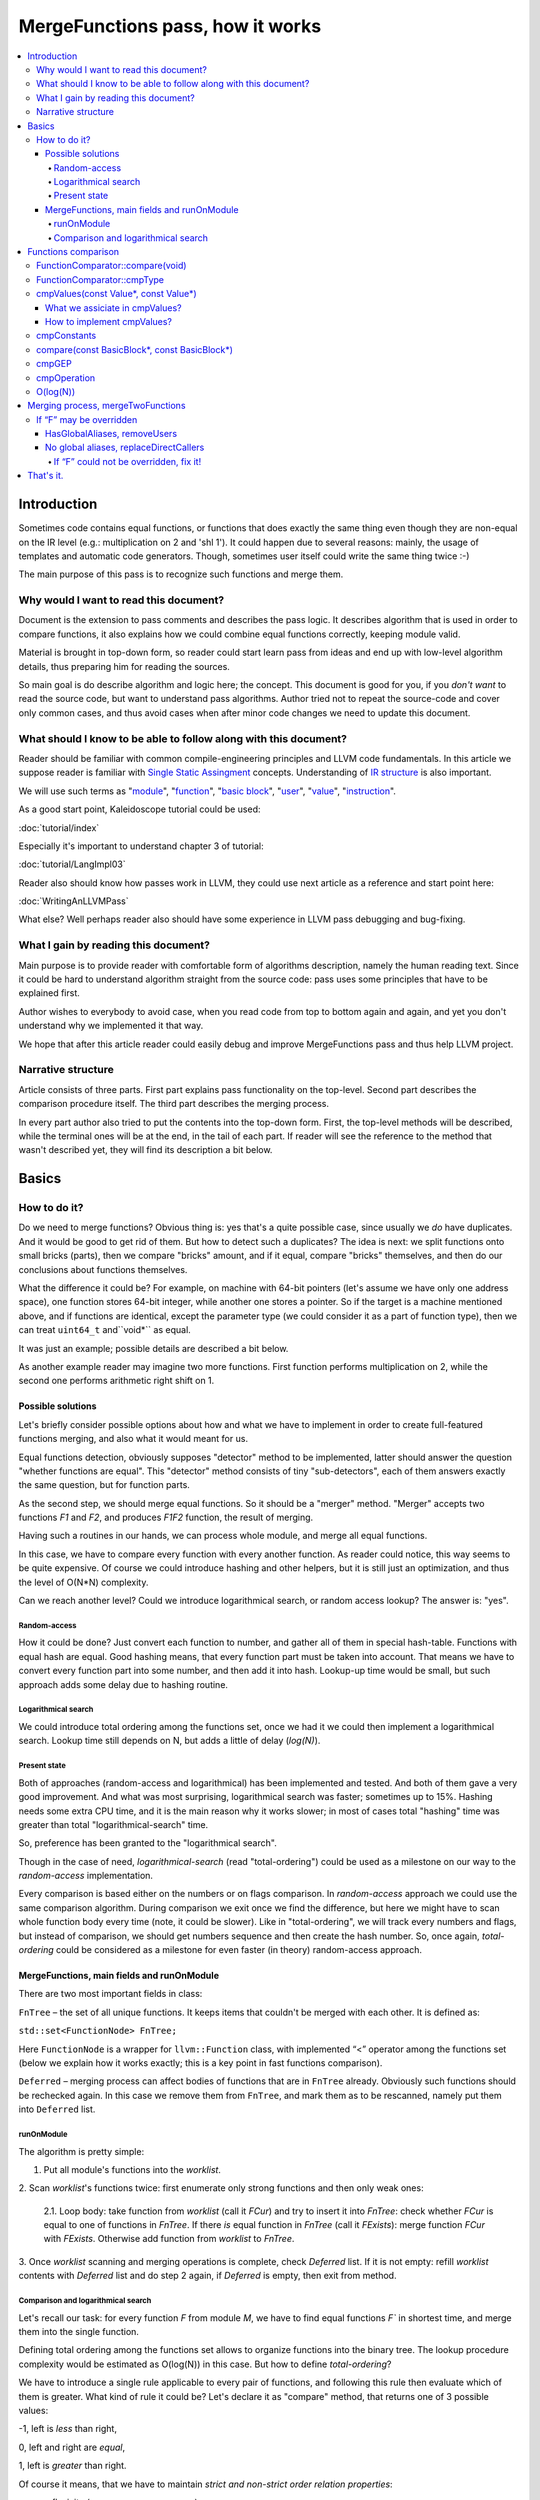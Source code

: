 =================================
MergeFunctions pass, how it works
=================================

.. contents::
   :local:

Introduction
============
Sometimes code contains equal functions, or functions that does exactly the same
thing even though they are non-equal on the IR level (e.g.: multiplication on 2
and 'shl 1'). It could happen due to several reasons: mainly, the usage of
templates and automatic code generators. Though, sometimes user itself could
write the same thing twice :-)

The main purpose of this pass is to recognize such functions and merge them.

Why would I want to read this document?
---------------------------------------
Document is the extension to pass comments and describes the pass logic. It
describes algorithm that is used in order to compare functions, it also
explains how we could combine equal functions correctly, keeping module valid.

Material is brought in top-down form, so reader could start learn pass from
ideas and end up with low-level algorithm details, thus preparing him for
reading the sources.

So main goal is do describe algorithm and logic here; the concept. This document
is good for you, if you *don't want* to read the source code, but want to
understand pass algorithms. Author tried not to repeat the source-code and
cover only common cases, and thus avoid cases when after minor code changes we
need to update this document.


What should I know to be able to follow along with this document?
-----------------------------------------------------------------

Reader should be familiar with common compile-engineering principles and LLVM
code fundamentals. In this article we suppose reader is familiar with
`Single Static Assingment <http://en.wikipedia.org/wiki/Static_single_assignment_form>`_
concepts. Understanding of
`IR structure <http://llvm.org/docs/LangRef.html#high-level-structure>`_ is
also important.

We will use such terms as
"`module <http://llvm.org/docs/LangRef.html#high-level-structure>`_",
"`function <http://llvm.org/docs/ProgrammersManual.html#the-function-class>`_",
"`basic block <http://en.wikipedia.org/wiki/Basic_block>`_",
"`user <http://llvm.org/docs/ProgrammersManual.html#the-user-class>`_",
"`value <http://llvm.org/docs/ProgrammersManual.html#the-value-class>`_",
"`instruction <http://llvm.org/docs/ProgrammersManual.html#the-instruction-class>`_".

As a good start point, Kaleidoscope tutorial could be used:

:doc:`tutorial/index`

Especially it's important to understand chapter 3 of tutorial:

:doc:`tutorial/LangImpl03`

Reader also should know how passes work in LLVM, they could use next article as
a reference and start point here:

:doc:`WritingAnLLVMPass`

What else? Well perhaps reader also should have some experience in LLVM pass
debugging and bug-fixing.

What I gain by reading this document?
-------------------------------------
Main purpose is to provide reader with comfortable form of algorithms
description, namely the human reading text. Since it could be hard to
understand algorithm straight from the source code: pass uses some principles
that have to be explained first.

Author wishes to everybody to avoid case, when you read code from top to bottom
again and again, and yet you don't understand why we implemented it that way.

We hope that after this article reader could easily debug and improve
MergeFunctions pass and thus help LLVM project.

Narrative structure
-------------------
Article consists of three parts. First part explains pass functionality on the
top-level. Second part describes the comparison procedure itself. The third
part describes the merging process.

In every part author also tried to put the contents into the top-down form.
First, the top-level methods will be described, while the terminal ones will be
at the end, in the tail of each part. If reader will see the reference to the
method that wasn't described yet, they will find its description a bit below.

Basics
======

How to do it?
-------------
Do we need to merge functions? Obvious thing is: yes that's a quite possible
case, since usually we *do* have duplicates. And it would be good to get rid of
them. But how to detect such a duplicates? The idea is next: we split functions
onto small bricks (parts), then we compare "bricks" amount, and if it equal,
compare "bricks" themselves, and then do our conclusions about functions
themselves.

What the difference it could be? For example, on machine with 64-bit pointers
(let's assume we have only one address space),  one function stores 64-bit
integer, while another one stores a pointer. So if the target is a machine
mentioned above, and if functions are identical, except the parameter type (we
could consider it as a part of function type), then we can treat ``uint64_t``
and``void*`` as equal.

It was just an example; possible details are described a bit below.

As another example reader may imagine two more functions. First function
performs multiplication on 2, while the second one performs arithmetic right
shift on 1.

Possible solutions
^^^^^^^^^^^^^^^^^^
Let's briefly consider possible options about how and what we have to implement
in order to create full-featured functions merging, and also what it would
meant for us.

Equal functions detection, obviously supposes "detector" method to be
implemented, latter should answer the question "whether functions are equal".
This "detector" method consists of tiny "sub-detectors", each of them answers
exactly the same question, but for function parts.

As the second step, we should merge equal functions. So it should be a "merger"
method. "Merger" accepts two functions *F1* and *F2*, and produces *F1F2*
function, the result of merging.

Having such a routines in our hands, we can process whole module, and merge all
equal functions.

In this case, we have to compare every function with every another function. As
reader could notice, this way seems to be quite expensive. Of course we could
introduce hashing and other helpers, but it is still just an optimization, and
thus the level of O(N*N) complexity.

Can we reach another level? Could we introduce logarithmical search, or random
access lookup? The answer is: "yes".

Random-access
"""""""""""""
How it could be done? Just convert each function to number, and gather all of
them in special hash-table. Functions with equal hash are equal. Good hashing
means, that every function part must be taken into account. That means we have
to convert every function part into some number, and then add it into hash.
Lookup-up time would be small, but such approach adds some delay due to hashing
routine.

Logarithmical search
""""""""""""""""""""
We could introduce total ordering among the functions set, once we had it we
could then implement a logarithmical search. Lookup time still depends on N,
but adds a little of delay (*log(N)*).

Present state
"""""""""""""
Both of approaches (random-access and logarithmical) has been implemented and
tested. And both of them gave a very good improvement. And what was most
surprising, logarithmical search was faster; sometimes up to 15%. Hashing needs
some extra CPU time, and it is the main reason why it works slower; in most of
cases total "hashing" time was greater than total "logarithmical-search" time.

So, preference has been granted to the "logarithmical search".

Though in the case of need, *logarithmical-search* (read "total-ordering") could
be used as a milestone on our way to the *random-access* implementation.

Every comparison is based either on the numbers or on flags comparison. In
*random-access* approach we could use the same comparison algorithm. During
comparison we exit once we find the difference, but here we might have to scan
whole function body every time (note, it could be slower). Like in
"total-ordering", we will track every numbers and flags, but instead of
comparison, we should get numbers sequence and then create the hash number. So,
once again, *total-ordering* could be considered as a milestone for even faster
(in theory) random-access approach.

MergeFunctions, main fields and runOnModule
^^^^^^^^^^^^^^^^^^^^^^^^^^^^^^^^^^^^^^^^^^^
There are two most important fields in class:

``FnTree``  – the set of all unique functions. It keeps items that couldn't be
merged with each other. It is defined as:

``std::set<FunctionNode> FnTree;``

Here ``FunctionNode`` is a wrapper for ``llvm::Function`` class, with
implemented “<” operator among the functions set (below we explain how it works
exactly; this is a key point in fast functions comparison).

``Deferred`` – merging process can affect bodies of functions that are in
``FnTree`` already. Obviously such functions should be rechecked again. In this
case we remove them from ``FnTree``, and mark them as to be rescanned, namely
put them into ``Deferred`` list.

runOnModule
"""""""""""
The algorithm is pretty simple:

1. Put all module's functions into the *worklist*.

2. Scan *worklist*'s functions twice: first enumerate only strong functions and
then only weak ones:

   2.1. Loop body: take function from *worklist*  (call it *FCur*) and try to
   insert it into *FnTree*: check whether *FCur* is equal to one of functions
   in *FnTree*. If there *is* equal function in *FnTree* (call it *FExists*):
   merge function *FCur* with *FExists*. Otherwise add function from *worklist*
   to *FnTree*.

3. Once *worklist* scanning and merging operations is complete, check *Deferred*
list. If it is not empty: refill *worklist* contents with *Deferred* list and
do step 2 again, if *Deferred* is empty, then exit from method.

Comparison and logarithmical search
"""""""""""""""""""""""""""""""""""
Let's recall our task: for every function *F* from module *M*, we have to find
equal functions *F`* in shortest time, and merge them into the single function.

Defining total ordering among the functions set allows to organize functions
into the binary tree. The lookup procedure complexity would be estimated as
O(log(N)) in this case. But how to define *total-ordering*?

We have to introduce a single rule applicable to every pair of functions, and
following this rule then evaluate which of them is greater. What kind of rule
it could be? Let's declare it as "compare" method, that returns one of 3
possible values:

-1, left is *less* than right,

0, left and right are *equal*,

1, left is *greater* than right.

Of course it means, that we have to maintain
*strict and non-strict order relation properties*:

* reflexivity (``a <= a``, ``a == a``, ``a >= a``),
* antisymmetry (if ``a <= b`` and ``b <= a`` then ``a == b``),
* transitivity (``a <= b`` and ``b <= c``, then ``a <= c``)
* asymmetry (if ``a < b``, then ``a > b`` or ``a == b``).

As it was mentioned before, comparison routine consists of
"sub-comparison-routines", each of them also consists
"sub-comparison-routines", and so on, finally it ends up with a primitives
comparison.

Below, we will use the next operations:

#. ``cmpNumbers(number1, number2)`` is method that returns -1 if left is less
   than right; 0, if left and right are equal; and 1 otherwise.

#. ``cmpFlags(flag1, flag2)`` is hypothetical method that compares two flags.
   The logic is the same as in ``cmpNumbers``, where ``true`` is 1, and
   ``false`` is 0.

The rest of article is based on *MergeFunctions.cpp* source code
(*<llvm_dir>/lib/Transforms/IPO/MergeFunctions.cpp*). We would like to ask
reader to keep this file open nearby, so we could use it as a reference for
further explanations.

Now we're ready to proceed to the next chapter and see how it works.

Functions comparison
====================
At first, let's define how exactly we compare complex objects.

Complex objects comparison (function, basic-block, etc) is mostly based on its
sub-objects comparison results. So it is similar to the next "tree" objects
comparison:

#. For two trees *T1* and *T2* we perform *depth-first-traversal* and have
   two sequences as a product: "*T1Items*" and "*T2Items*".

#. Then compare chains "*T1Items*" and "*T2Items*" in
   most-significant-item-first order. Result of items comparison would be the
   result of *T1* and *T2* comparison itself.

FunctionComparator::compare(void)
---------------------------------
Brief look at the source code tells us, that comparison starts in
“``int FunctionComparator::compare(void)``” method.

1. First parts to be compared are function's attributes and some properties that
outsides “attributes” term, but still could make function different without
changing its body. This part of comparison is usually done within simple
*cmpNumbers* or *cmpFlags* operations (e.g.
``cmpFlags(F1->hasGC(), F2->hasGC())``). Below is full list of function's
properties to be compared on this stage:

  * *Attributes* (those are returned by ``Function::getAttributes()``
    method).

  * *GC*, for equivalence, *RHS* and *LHS* should be both either without
    *GC* or with the same one.

  * *Section*, just like a *GC*: *RHS* and *LHS* should be defined in the
    same section.

  * *Variable arguments*. *LHS* and *RHS* should be both either with or
    without *var-args*.

  * *Calling convention* should be the same.

2. Function type. Checked by ``FunctionComparator::cmpType(Type*, Type*)``
method. It checks return type and parameters type; the method itself will be
described later.

3. Associate function formal parameters with each other. Then comparing function
bodies, if we see the usage of *LHS*'s *i*-th argument in *LHS*'s body, then,
we want to see usage of *RHS*'s *i*-th argument at the same place in *RHS*'s
body, otherwise functions are different. On this stage we grant the preference
to those we met later in function body (value we met first would be *less*).
This is done by “``FunctionComparator::cmpValues(const Value*, const Value*)``”
method (will be described a bit later).

4. Function body comparison. As it written in method comments:

“We do a CFG-ordered walk since the actual ordering of the blocks in the linked
list is immaterial. Our walk starts at the entry block for both functions, then
takes each block from each terminator in order. As an artifact, this also means
that unreachable blocks are ignored.”

So, using this walk we get BBs from *left* and *right* in the same order, and
compare them by “``FunctionComparator::compare(const BasicBlock*, const
BasicBlock*)``” method.

We also associate BBs with each other, like we did it with function formal
arguments (see ``cmpValues`` method below).

FunctionComparator::cmpType
---------------------------
Consider how types comparison works.

1. Coerce pointer to integer. If left type is a pointer, try to coerce it to the
integer type. It could be done if its address space is 0, or if address spaces
are ignored at all. Do the same thing for the right type.

2. If left and right types are equal, return 0. Otherwise we need to give
preference to one of them. So proceed to the next step.

3. If types are of different kind (different type IDs). Return result of type
IDs comparison, treating them as a numbers (use ``cmpNumbers`` operation).

4. If types are vectors or integers, return result of their pointers comparison,
comparing them as numbers.

5. Check whether type ID belongs to the next group (call it equivalent-group):

   * Void

   * Float

   * Double

   * X86_FP80

   * FP128

   * PPC_FP128

   * Label

   * Metadata.

   If ID belongs to group above, return 0. Since it's enough to see that
   types has the same ``TypeID``. No additional information is required.

6. Left and right are pointers. Return result of address space comparison
(numbers comparison).

7. Complex types (structures, arrays, etc.). Follow complex objects comparison
technique (see the very first paragraph of this chapter). Both *left* and
*right* are to be expanded and their element types will be checked the same
way. If we get -1 or 1 on some stage, return it. Otherwise return 0.

8. Steps 1-6 describe all the possible cases, if we passed steps 1-6 and didn't
get any conclusions, then invoke ``llvm_unreachable``, since it's quite
unexpectable case.

cmpValues(const Value*, const Value*)
-------------------------------------
Method that compares local values.

This method gives us an answer on a very curious quesion: whether we could treat
local values as equal, and which value is greater otherwise. It's better to
start from example:

Consider situation when we're looking at the same place in left function "*FL*"
and in right function "*FR*". And every part of *left* place is equal to the
corresponding part of *right* place, and (!) both parts use *Value* instances,
for example:

.. code-block:: text

   instr0 i32 %LV   ; left side, function FL
   instr0 i32 %RV   ; right side, function FR

So, now our conclusion depends on *Value* instances comparison.

Main purpose of this method is to determine relation between such values.

What we expect from equal functions? At the same place, in functions "*FL*" and
"*FR*" we expect to see *equal* values, or values *defined* at the same place
in "*FL*" and "*FR*".

Consider small example here:

.. code-block:: text

  define void %f(i32 %pf0, i32 %pf1) {
    instr0 i32 %pf0 instr1 i32 %pf1 instr2 i32 123
  }

.. code-block:: text

  define void %g(i32 %pg0, i32 %pg1) {
    instr0 i32 %pg0 instr1 i32 %pg0 instr2 i32 123
  }

In this example, *pf0* is associated with *pg0*, *pf1* is associated with *pg1*,
and we also declare that *pf0* < *pf1*, and thus *pg0* < *pf1*.

Instructions with opcode "*instr0*" would be *equal*, since their types and
opcodes are equal, and values are *associated*.

Instruction with opcode "*instr1*" from *f* is *greater* than instruction with
opcode "*instr1*" from *g*; here we have equal types and opcodes, but "*pf1* is
greater than "*pg0*".

And instructions with opcode "*instr2*" are equal, because their opcodes and
types are equal, and the same constant is used as a value.

What we assiciate in cmpValues?
^^^^^^^^^^^^^^^^^^^^^^^^^^^^^^^
* Function arguments. *i*-th argument from left function associated with
  *i*-th argument from right function.
* BasicBlock instances. In basic-block enumeration loop we associate *i*-th
  BasicBlock from the left function with *i*-th BasicBlock from the right
  function.
* Instructions.
* Instruction operands. Note, we can meet *Value* here we have never seen
  before. In this case it is not a function argument, nor *BasicBlock*, nor
  *Instruction*. It is global value. It is constant, since its the only
  supposed global here. Method also compares:
* Constants that are of the same type.
* If right constant could be losslessly bit-casted to the left one, then we
  also compare them.

How to implement cmpValues?
^^^^^^^^^^^^^^^^^^^^^^^^^^^
*Association* is a case of equality for us. We just treat such values as equal.
But, in general, we need to implement antisymmetric relation. As it was
mentioned above, to understand what is *less*, we can use order in which we
meet values. If both of values has the same order in function (met at the same
time), then treat values as *associated*. Otherwise – it depends on who was
first.

Every time we run top-level compare method, we initialize two identical maps
(one for the left side, another one for the right side):

``map<Value, int> sn_mapL, sn_mapR;``

The key of the map is the *Value* itself, the *value* – is its order (call it
*serial number*).

To add value *V* we need to perform the next procedure:

``sn_map.insert(std::make_pair(V, sn_map.size()));``

For the first *Value*, map will return *0*, for second *Value* map will return
*1*, and so on.

Then we can check whether left and right values met at the same time with simple
comparison:

``cmpNumbers(sn_mapL[Left], sn_mapR[Right]);``

Of course, we can combine insertion and comparison:

.. code-block:: c++

  std::pair<iterator, bool>
    LeftRes = sn_mapL.insert(std::make_pair(Left, sn_mapL.size())), RightRes
    = sn_mapR.insert(std::make_pair(Right, sn_mapR.size()));
  return cmpNumbers(LeftRes.first->second, RightRes.first->second);

Let's look, how whole method could be implemented.

1. we have to start from the bad news. Consider function self and
cross-referencing cases:

.. code-block:: c++

  // self-reference unsigned fact0(unsigned n) { return n > 1 ? n
  * fact0(n-1) : 1; } unsigned fact1(unsigned n) { return n > 1 ? n *
  fact1(n-1) : 1; }

  // cross-reference unsigned ping(unsigned n) { return n!= 0 ? pong(n-1) : 0;
  } unsigned pong(unsigned n) { return n!= 0 ? ping(n-1) : 0; }

..

  This comparison has been implemented in initial *MergeFunctions* pass
  version. But, unfortunately, it is not transitive. And this is the only case
  we can't convert to less-equal-greater comparison. It is a seldom case, 4-5
  functions of 10000 (checked on test-suite), and, we hope, reader would
  forgive us for such a sacrifice in order to get the O(log(N)) pass time.

2. If left/right *Value* is a constant, we have to compare them. Return 0 if it
is the same constant, or use ``cmpConstants`` method otherwise.

3. If left/right is *InlineAsm* instance. Return result of *Value* pointers
comparison.

4. Explicit association of *L* (left value) and *R*  (right value). We need to
find out whether values met at the same time, and thus are *associated*. Or we
need to put the rule: when we treat *L* < *R*. Now it is easy: just return
result of numbers comparison:

.. code-block:: c++

   std::pair<iterator, bool>
     LeftRes = sn_mapL.insert(std::make_pair(Left, sn_mapL.size())),
     RightRes = sn_mapR.insert(std::make_pair(Right, sn_mapR.size()));
   if (LeftRes.first->second == RightRes.first->second) return 0;
   if (LeftRes.first->second < RightRes.first->second) return -1;
   return 1;

Now when *cmpValues* returns 0, we can proceed comparison procedure. Otherwise,
if we get (-1 or 1), we need to pass this result to the top level, and finish
comparison procedure.

cmpConstants
------------
Performs constants comparison as follows:

1. Compare constant types using ``cmpType`` method. If result is -1 or 1, goto
step 2, otherwise proceed to step 3.

2. If types are different, we still can check whether constants could be
losslessly bitcasted to each other. The further explanation is modification of
``canLosslesslyBitCastTo`` method.

   2.1 Check whether constants are of the first class types
   (``isFirstClassType`` check):

   2.1.1. If both constants are *not* of the first class type: return result
   of ``cmpType``.

   2.1.2. Otherwise, if left type is not of the first class, return -1. If
   right type is not of the first class, return 1.

   2.1.3. If both types are of the first class type, proceed to the next step
   (2.1.3.1).

   2.1.3.1. If types are vectors, compare their bitwidth using the
   *cmpNumbers*. If result is not 0, return it.

   2.1.3.2. Different types, but not a vectors:

   * if both of them are pointers, good for us, we can proceed to step 3.
   * if one of types is pointer, return result of *isPointer* flags
     comparison (*cmpFlags* operation).
   * otherwise we have no methods to prove bitcastability, and thus return
     result of types comparison (-1 or 1).

Steps below are for the case when types are equal, or case when constants are
bitcastable:

3. One of constants is a "*null*" value. Return the result of
``cmpFlags(L->isNullValue, R->isNullValue)`` comparison.

4. Compare value IDs, and return result if it is not 0:

.. code-block:: c++

  if (int Res = cmpNumbers(L->getValueID(), R->getValueID()))
    return Res;

5. Compare the contents of constants. The comparison depends on kind of
constants, but on this stage it is just a lexicographical comparison. Just see
how it was described in the beginning of "*Functions comparison*" paragraph.
Mathematically it is equal to the next case: we encode left constant and right
constant (with similar way *bitcode-writer* does). Then compare left code
sequence and right code sequence.

compare(const BasicBlock*, const BasicBlock*)
---------------------------------------------
Compares two *BasicBlock* instances.

It enumerates instructions from left *BB* and right *BB*.

1. It assigns serial numbers to the left and right instructions, using
``cmpValues`` method.

2. If one of left or right is *GEP* (``GetElementPtr``), then treat *GEP* as
greater than other instructions, if both instructions are *GEPs* use ``cmpGEP``
method for comparison. If result is -1 or 1, pass it to the top-level
comparison (return it).

   3.1. Compare operations. Call ``cmpOperation`` method. If result is -1 or
   1, return it.

   3.2. Compare number of operands, if result is -1 or 1, return it.

   3.3. Compare operands themselves, use ``cmpValues`` method. Return result
   if it is -1 or 1.

   3.4. Compare type of operands, using ``cmpType`` method. Return result if
   it is -1 or 1.

   3.5. Proceed to the next instruction.

4. We can finish instruction enumeration in 3 cases:

   4.1. We reached the end of both left and right basic-blocks. We didn't
   exit on steps 1-3, so contents is equal, return 0.

   4.2. We have reached the end of the left basic-block. Return -1.

   4.3. Return 1 (the end of the right basic block).

cmpGEP
------
Compares two GEPs (``getelementptr`` instructions).

It differs from regular operations comparison with the only thing: possibility
to use ``accumulateConstantOffset`` method.

So, if we get constant offset for both left and right *GEPs*, then compare it as
numbers, and return comparison result.

Otherwise treat it like a regular operation (see previous paragraph).

cmpOperation
------------
Compares instruction opcodes and some important operation properties.

1. Compare opcodes, if it differs return the result.

2. Compare number of operands. If it differs – return the result.

3. Compare operation types, use *cmpType*. All the same – if types are
different, return result.

4. Compare *subclassOptionalData*, get it with ``getRawSubclassOptionalData``
method, and compare it like a numbers.

5. Compare operand types.

6. For some particular instructions check equivalence (relation in our case) of
some significant attributes. For example we have to compare alignment for
``load`` instructions.

O(log(N))
---------
Methods described above implement order relationship. And latter, could be used
for nodes comparison in a binary tree. So we can organize functions set into
the binary tree and reduce the cost of lookup procedure from
O(N*N) to O(log(N)).

Merging process, mergeTwoFunctions
==================================
Once *MergeFunctions* detected that current function (*G*) is equal to one that
were analyzed before (function *F*) it calls ``mergeTwoFunctions(Function*,
Function*)``.

Operation affects ``FnTree`` contents with next way: *F* will stay in
``FnTree``. *G* being equal to *F* will not be added to ``FnTree``. Calls of
*G* would be replaced with something else. It changes bodies of callers. So,
functions that calls *G* would be put into ``Deferred`` set and removed from
``FnTree``, and analyzed again.

The approach is next:

1. Most wished case: when we can use alias and both of *F* and *G* are weak. We
make both of them with aliases to the third strong function *H*. Actually *H*
is *F*. See below how it's made (but it's better to look straight into the
source code). Well, this is a case when we can just replace *G* with *F*
everywhere, we use ``replaceAllUsesWith`` operation here (*RAUW*).

2. *F* could not be overridden, while *G* could. It would be good to do the
next: after merging the places where overridable function were used, still use
overridable stub. So try to make *G* alias to *F*, or create overridable tail
call wrapper around *F* and replace *G* with that call.

3. Neither *F* nor *G* could be overridden. We can't use *RAUW*. We can just
change the callers: call *F* instead of *G*.  That's what
``replaceDirectCallers`` does.

Below is detailed body description.

If “F” may be overridden
------------------------
As follows from ``mayBeOverridden`` comments: “whether the definition of this
global may be replaced by something non-equivalent at link time”. If so, that's
ok: we can use alias to *F* instead of *G* or change call instructions itself.

HasGlobalAliases, removeUsers
^^^^^^^^^^^^^^^^^^^^^^^^^^^^^
First consider the case when we have global aliases of one function name to
another. Our purpose is  make both of them with aliases to the third strong
function. Though if we keep *F* alive and without major changes we can leave it
in ``FnTree``. Try to combine these two goals.

Do stub replacement of *F* itself with an alias to *F*.

1. Create stub function *H*, with the same name and attributes like function
*F*. It takes maximum alignment of *F* and *G*.

2. Replace all uses of function *F* with uses of function *H*. It is the two
steps procedure instead. First of all, we must take into account, all functions
from whom *F* is called would be changed: since we change the call argument
(from *F* to *H*). If so we must to review these caller functions again after
this procedure. We remove callers from ``FnTree``, method with name
``removeUsers(F)`` does that (don't confuse with ``replaceAllUsesWith``):

   2.1. ``Inside removeUsers(Value*
   V)`` we go through the all values that use value *V* (or *F* in our context).
   If value is instruction, we go to function that holds this instruction and
   mark it as to-be-analyzed-again (put to ``Deferred`` set), we also remove
   caller from ``FnTree``.

   2.2. Now we can do the replacement: call ``F->replaceAllUsesWith(H)``.

3. *H* (that now "officially" plays *F*'s role) is replaced with alias to *F*.
Do the same with *G*: replace it with alias to *F*. So finally everywhere *F*
was used, we use *H* and it is alias to *F*, and everywhere *G* was used we
also have alias to *F*.

4. Set *F* linkage to private. Make it strong :-)

No global aliases, replaceDirectCallers
^^^^^^^^^^^^^^^^^^^^^^^^^^^^^^^^^^^^^^^
If global aliases are not supported. We call ``replaceDirectCallers`` then. Just
go through all calls of *G* and replace it with calls of *F*. If you look into
method you will see that it scans all uses of *G* too, and if use is callee (if
user is call instruction and *G* is used as what to be called), we replace it
with use of *F*.

If “F” could not be overridden, fix it!
"""""""""""""""""""""""""""""""""""""""

We call ``writeThunkOrAlias(Function *F, Function *G)``. Here we try to replace
*G* with alias to *F* first. Next conditions are essential:

* target should support global aliases,
* the address itself of  *G* should be not significant, not named and not
  referenced anywhere,
* function should come with external, local or weak linkage.

Otherwise we write thunk: some wrapper that has *G's* interface and calls *F*,
so *G* could be replaced with this wrapper.

*writeAlias*

As follows from *llvm* reference:

“Aliases act as *second name* for the aliasee value”. So we just want to create
second name for *F* and use it instead of *G*:

1. create global alias itself (*GA*),

2. adjust alignment of *F* so it must be maximum of current and *G's* alignment;

3. replace uses of *G*:

   3.1. first mark all callers of *G* as to-be-analyzed-again, using
   ``removeUsers`` method (see chapter above),

   3.2. call ``G->replaceAllUsesWith(GA)``.

4. Get rid of *G*.

*writeThunk*

As it written in method comments:

“Replace G with a simple tail call to bitcast(F). Also replace direct uses of G
with bitcast(F). Deletes G.”

In general it does the same as usual when we want to replace callee, except the
first point:

1. We generate tail call wrapper around *F*, but with interface that allows use
it instead of *G*.

2. “As-usual”: ``removeUsers`` and ``replaceAllUsesWith`` then.

3. Get rid of *G*.

That's it.
==========
We have described how to detect equal functions, and how to merge them, and in
first chapter we have described how it works all-together. Author hopes, reader
have some picture from now, and it helps him improve and debug ­this pass.

Reader is welcomed to send us any questions and proposals ;-)
